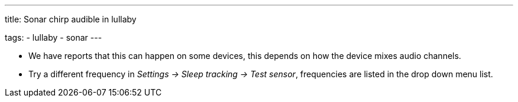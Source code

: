 ---
title: Sonar chirp audible in lullaby

tags:
  - lullaby
  - sonar
---

- We have reports that this can happen on some devices, this depends on how the device mixes audio channels.
- Try a different frequency in _Settings -> Sleep tracking -> Test sensor_, frequencies are listed in the drop down menu list.